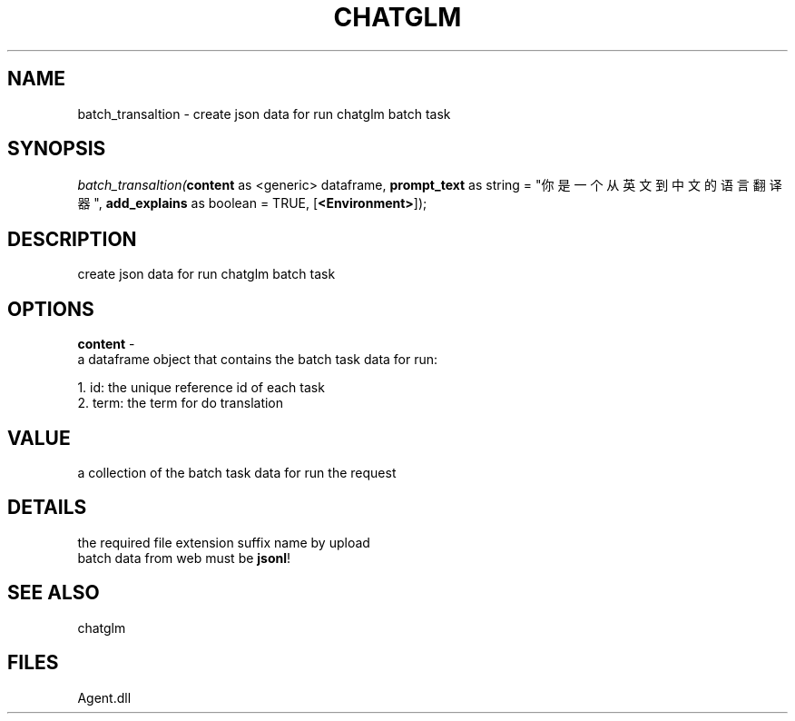 .\" man page create by R# package system.
.TH CHATGLM 1 2000-Jan "batch_transaltion" "batch_transaltion"
.SH NAME
batch_transaltion \- create json data for run chatglm batch task
.SH SYNOPSIS
\fIbatch_transaltion(\fBcontent\fR as <generic> dataframe, 
\fBprompt_text\fR as string = "你是一个从英文到中文的语言翻译器", 
\fBadd_explains\fR as boolean = TRUE, 
[\fB<Environment>\fR]);\fR
.SH DESCRIPTION
.PP
create json data for run chatglm batch task
.PP
.SH OPTIONS
.PP
\fBcontent\fB \fR\- 
 a dataframe object that contains the batch task data for run:
 
 1. id: the unique reference id of each task
 2. term: the term for do translation
. 
.PP
.SH VALUE
.PP
a collection of the batch task data for run the request
.PP
.SH DETAILS
.PP
the required file extension suffix name by upload 
 batch data from web must be \fBjsonl\fR!
.PP
.SH SEE ALSO
chatglm
.SH FILES
.PP
Agent.dll
.PP
